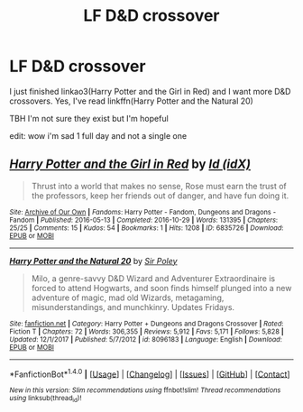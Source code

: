 #+TITLE: LF D&D crossover

* LF D&D crossover
:PROPERTIES:
:Author: lightningowl15
:Score: 2
:DateUnix: 1515214811.0
:DateShort: 2018-Jan-06
:FlairText: Request
:END:
I just finished linkao3(Harry Potter and the Girl in Red) and I want more D&D crossovers. Yes, I've read linkffn(Harry Potter and the Natural 20)

TBH I'm not sure they exist but I'm hopeful

edit: wow i'm sad 1 full day and not a single one


** [[http://archiveofourown.org/works/6835726][*/Harry Potter and the Girl in Red/*]] by [[http://www.archiveofourown.org/users/idX/pseuds/Id][/Id (idX)/]]

#+begin_quote
  Thrust into a world that makes no sense, Rose must earn the trust of the professors, keep her friends out of danger, and have fun doing it.
#+end_quote

^{/Site/: [[http://www.archiveofourown.org/][Archive of Our Own]] *|* /Fandoms/: Harry Potter - Fandom, Dungeons and Dragons - Fandom *|* /Published/: 2016-05-13 *|* /Completed/: 2016-10-29 *|* /Words/: 131395 *|* /Chapters/: 25/25 *|* /Comments/: 15 *|* /Kudos/: 54 *|* /Bookmarks/: 1 *|* /Hits/: 1208 *|* /ID/: 6835726 *|* /Download/: [[http://archiveofourown.org/downloads/Id/Id/6835726/Harry%20Potter%20and%20the%20Girl.epub?updated_at=1505703169][EPUB]] or [[http://archiveofourown.org/downloads/Id/Id/6835726/Harry%20Potter%20and%20the%20Girl.mobi?updated_at=1505703169][MOBI]]}

--------------

[[http://www.fanfiction.net/s/8096183/1/][*/Harry Potter and the Natural 20/*]] by [[https://www.fanfiction.net/u/3989854/Sir-Poley][/Sir Poley/]]

#+begin_quote
  Milo, a genre-savvy D&D Wizard and Adventurer Extraordinaire is forced to attend Hogwarts, and soon finds himself plunged into a new adventure of magic, mad old Wizards, metagaming, misunderstandings, and munchkinry. Updates Fridays.
#+end_quote

^{/Site/: [[http://www.fanfiction.net/][fanfiction.net]] *|* /Category/: Harry Potter + Dungeons and Dragons Crossover *|* /Rated/: Fiction T *|* /Chapters/: 72 *|* /Words/: 306,355 *|* /Reviews/: 5,912 *|* /Favs/: 5,171 *|* /Follows/: 5,828 *|* /Updated/: 12/1/2017 *|* /Published/: 5/7/2012 *|* /id/: 8096183 *|* /Language/: English *|* /Download/: [[http://www.ff2ebook.com/old/ffn-bot/index.php?id=8096183&source=ff&filetype=epub][EPUB]] or [[http://www.ff2ebook.com/old/ffn-bot/index.php?id=8096183&source=ff&filetype=mobi][MOBI]]}

--------------

*FanfictionBot*^{1.4.0} *|* [[[https://github.com/tusing/reddit-ffn-bot/wiki/Usage][Usage]]] | [[[https://github.com/tusing/reddit-ffn-bot/wiki/Changelog][Changelog]]] | [[[https://github.com/tusing/reddit-ffn-bot/issues/][Issues]]] | [[[https://github.com/tusing/reddit-ffn-bot/][GitHub]]] | [[[https://www.reddit.com/message/compose?to=tusing][Contact]]]

^{/New in this version: Slim recommendations using/ ffnbot!slim! /Thread recommendations using/ linksub(thread_id)!}
:PROPERTIES:
:Author: FanfictionBot
:Score: 1
:DateUnix: 1515214833.0
:DateShort: 2018-Jan-06
:END:

